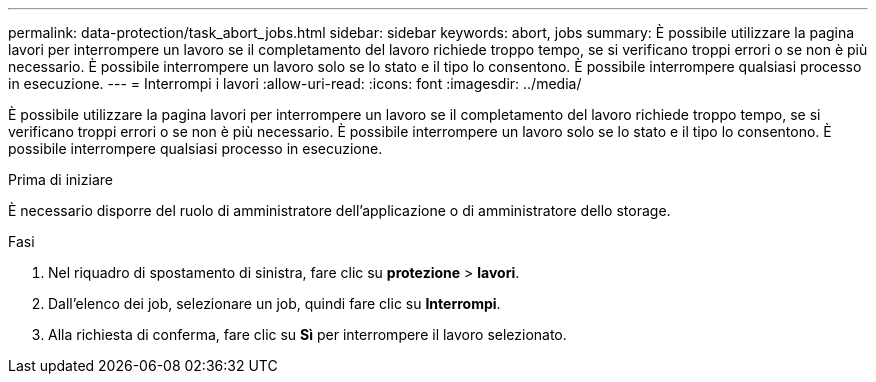 ---
permalink: data-protection/task_abort_jobs.html 
sidebar: sidebar 
keywords: abort, jobs 
summary: È possibile utilizzare la pagina lavori per interrompere un lavoro se il completamento del lavoro richiede troppo tempo, se si verificano troppi errori o se non è più necessario. È possibile interrompere un lavoro solo se lo stato e il tipo lo consentono. È possibile interrompere qualsiasi processo in esecuzione. 
---
= Interrompi i lavori
:allow-uri-read: 
:icons: font
:imagesdir: ../media/


[role="lead"]
È possibile utilizzare la pagina lavori per interrompere un lavoro se il completamento del lavoro richiede troppo tempo, se si verificano troppi errori o se non è più necessario. È possibile interrompere un lavoro solo se lo stato e il tipo lo consentono. È possibile interrompere qualsiasi processo in esecuzione.

.Prima di iniziare
È necessario disporre del ruolo di amministratore dell'applicazione o di amministratore dello storage.

.Fasi
. Nel riquadro di spostamento di sinistra, fare clic su *protezione* > *lavori*.
. Dall'elenco dei job, selezionare un job, quindi fare clic su *Interrompi*.
. Alla richiesta di conferma, fare clic su *Sì* per interrompere il lavoro selezionato.

